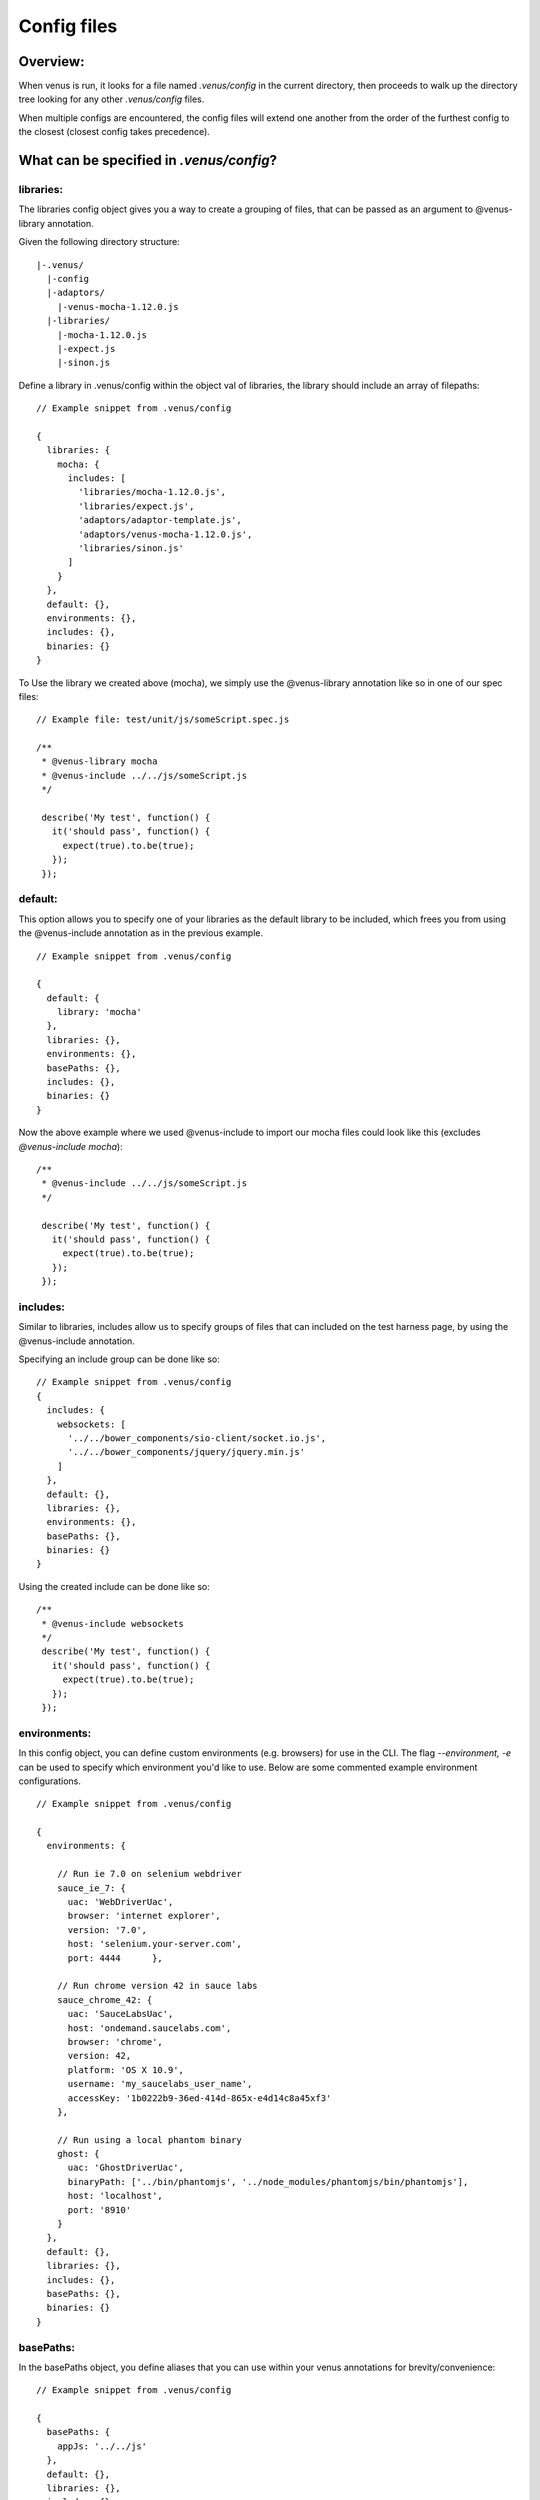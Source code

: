 .. _config_files:

***************
Config files
***************

Overview:
===================
When venus is run, it looks for a file named `.venus/config` in the current directory, then proceeds to walk up the directory tree looking for any other `.venus/config` files.

When multiple configs are encountered, the config files will extend one another from the order of the furthest config to the closest (closest config takes precedence).

What can be specified in `.venus/config`?
===================

libraries:
----------------
The libraries config object gives you a way to create a grouping of files, that can be passed as an argument to @venus-library annotation.

Given the following directory structure:

::

  |-.venus/
    |-config
    |-adaptors/
      |-venus-mocha-1.12.0.js
    |-libraries/
      |-mocha-1.12.0.js
      |-expect.js
      |-sinon.js

Define a library in .venus/config within the object val of libraries, the library should include an array of filepaths:

::

  // Example snippet from .venus/config

  {
    libraries: {
      mocha: {
        includes: [
          'libraries/mocha-1.12.0.js',
          'libraries/expect.js',
          'adaptors/adaptor-template.js',
          'adaptors/venus-mocha-1.12.0.js',
          'libraries/sinon.js'
        ]
      }
    },
    default: {},
    environments: {},
    includes: {},
    binaries: {}
  }

To Use the library we created above (mocha), we simply use the @venus-library annotation like so in one of our spec files:

::

  // Example file: test/unit/js/someScript.spec.js

  /**
   * @venus-library mocha
   * @venus-include ../../js/someScript.js
   */

   describe('My test', function() {
     it('should pass', function() {
       expect(true).to.be(true);
     });
   });

default:
----------------
This option allows you to specify one of your libraries as the default library to be included, which frees you from using the @venus-include annotation as in the previous example.

::

  // Example snippet from .venus/config

  {
    default: {
      library: 'mocha'
    },
    libraries: {},
    environments: {},
    basePaths: {},
    includes: {},
    binaries: {}
  }

Now the above example where we used @venus-include to import our mocha files could look like this (excludes `@venus-include mocha`):

::

  /**
   * @venus-include ../../js/someScript.js
   */

   describe('My test', function() {
     it('should pass', function() {
       expect(true).to.be(true);
     });
   });

includes:
----------------
Similar to libraries, includes allow us to specify groups of files that can included on the test harness page, by using the @venus-include annotation.

Specifying an include group can be done like so:

::

  // Example snippet from .venus/config
  {
    includes: {
      websockets: [
        '../../bower_components/sio-client/socket.io.js',
        '../../bower_components/jquery/jquery.min.js'
      ]
    },
    default: {},
    libraries: {},
    environments: {},
    basePaths: {},
    binaries: {}
  }

Using the created include can be done like so:

::

  /**
   * @venus-include websockets
   */
   describe('My test', function() {
     it('should pass', function() {
       expect(true).to.be(true);
     });
   });

environments:
----------------
In this config object, you can define custom environments (e.g. browsers) for use in the CLI.  The flag `--environment, -e` can be used to specify which environment you'd like to use.  Below are some commented example environment configurations.

::

  // Example snippet from .venus/config

  {
    environments: {

      // Run ie 7.0 on selenium webdriver
      sauce_ie_7: {
        uac: 'WebDriverUac',
        browser: 'internet explorer',
        version: '7.0',
        host: 'selenium.your-server.com',
        port: 4444      },

      // Run chrome version 42 in sauce labs
      sauce_chrome_42: {
        uac: 'SauceLabsUac',
        host: 'ondemand.saucelabs.com',
        browser: 'chrome',
        version: 42,
        platform: 'OS X 10.9',
        username: 'my_saucelabs_user_name',
        accessKey: '1b0222b9-36ed-414d-865x-e4d14c8a45xf3'
      },

      // Run using a local phantom binary
      ghost: {
        uac: 'GhostDriverUac',
        binaryPath: ['../bin/phantomjs', '../node_modules/phantomjs/bin/phantomjs'],
        host: 'localhost',
        port: '8910'
      }
    },
    default: {},
    libraries: {},
    includes: {},
    basePaths: {},
    binaries: {}
  }

basePaths:
----------------
In the basePaths object, you define aliases that you can use within your venus annotations for brevity/convenience:

::

  // Example snippet from .venus/config

  {
    basePaths: {
      appJs: '../../js'
    },
    default: {},
    libraries: {},
    includes: {},
    environments: {},
    binaries: {}
  }

The definition we created above "appJs" will be substituted with "../../js/" when venus looks for your test file:

::

  // The venus-include argument below path below would resolve to "../../js/" before becoming an absolute path
  /**
   * @venus-include appJs/someScript.js
   */

   describe('My test', function() {
     it('should pass', function() {
       expect(true).to.be(true);
     });
   });


Working config example:
===================
`See a working config here on github <https://github.com/linkedin/venus.js/blob/2.x/.venus/config>`_.